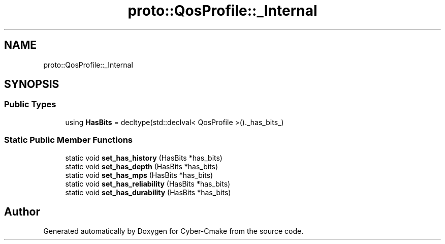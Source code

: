 .TH "proto::QosProfile::_Internal" 3 "Sun Sep 3 2023" "Version 8.0" "Cyber-Cmake" \" -*- nroff -*-
.ad l
.nh
.SH NAME
proto::QosProfile::_Internal
.SH SYNOPSIS
.br
.PP
.SS "Public Types"

.in +1c
.ti -1c
.RI "using \fBHasBits\fP = decltype(std::declval< QosProfile >()\&._has_bits_)"
.br
.in -1c
.SS "Static Public Member Functions"

.in +1c
.ti -1c
.RI "static void \fBset_has_history\fP (HasBits *has_bits)"
.br
.ti -1c
.RI "static void \fBset_has_depth\fP (HasBits *has_bits)"
.br
.ti -1c
.RI "static void \fBset_has_mps\fP (HasBits *has_bits)"
.br
.ti -1c
.RI "static void \fBset_has_reliability\fP (HasBits *has_bits)"
.br
.ti -1c
.RI "static void \fBset_has_durability\fP (HasBits *has_bits)"
.br
.in -1c

.SH "Author"
.PP 
Generated automatically by Doxygen for Cyber-Cmake from the source code\&.
